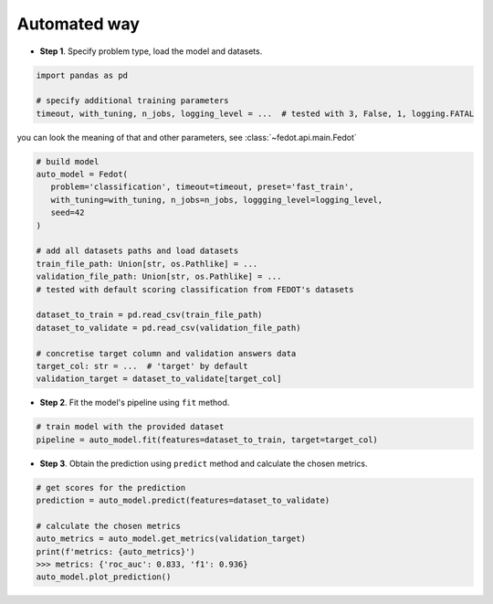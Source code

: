 Automated way
-------------

-  **Step 1**. Specify problem type, load the model and datasets.

.. code:: python

   import pandas as pd

   # specify additional training parameters
   timeout, with_tuning, n_jobs, logging_level = ...  # tested with 3, False, 1, logging.FATAL 

you can look the meaning of that and other parameters, see :class:`~fedot.api.main.Fedot`

.. code:: python

   # build model
   auto_model = Fedot(
      problem='classification', timeout=timeout, preset='fast_train', 
      with_tuning=with_tuning, n_jobs=n_jobs, loggging_level=logging_level,
      seed=42
   )

   # add all datasets paths and load datasets
   train_file_path: Union[str, os.Pathlike] = ...
   validation_file_path: Union[str, os.Pathlike] = ...
   # tested with default scoring classification from FEDOT's datasets

   dataset_to_train = pd.read_csv(train_file_path)
   dataset_to_validate = pd.read_csv(validation_file_path)

   # concretise target column and validation answers data
   target_col: str = ...  # 'target' by default
   validation_target = dataset_to_validate[target_col]

-  **Step 2**. Fit the model's pipeline using ``fit`` method.

.. code:: python

   # train model with the provided dataset
   pipeline = auto_model.fit(features=dataset_to_train, target=target_col)

-  **Step 3**. Obtain the prediction using ``predict`` method and calculate the chosen metrics.

.. code:: python

   # get scores for the prediction
   prediction = auto_model.predict(features=dataset_to_validate)

   # calculate the chosen metrics
   auto_metrics = auto_model.get_metrics(validation_target)
   print(f'metrics: {auto_metrics}')
   >>> metrics: {'roc_auc': 0.833, 'f1': 0.936}
   auto_model.plot_prediction()
